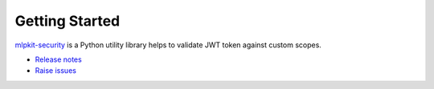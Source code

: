 =============================
Getting Started
=============================

`mlpkit-security`_ is a Python utility library helps to validate JWT token against custom scopes.

- `Release notes`_
- `Raise issues`_

.. _mlpkit-security: https://github.wdf.sap.corp/ICN-ML/mlpkit-security
.. _Release notes: https://github.wdf.sap.corp/ICN-ML/mlpkit-security/releases
.. _Raise issues: https://github.wdf.sap.corp/ICN-ML/mlpkit-security/issues
